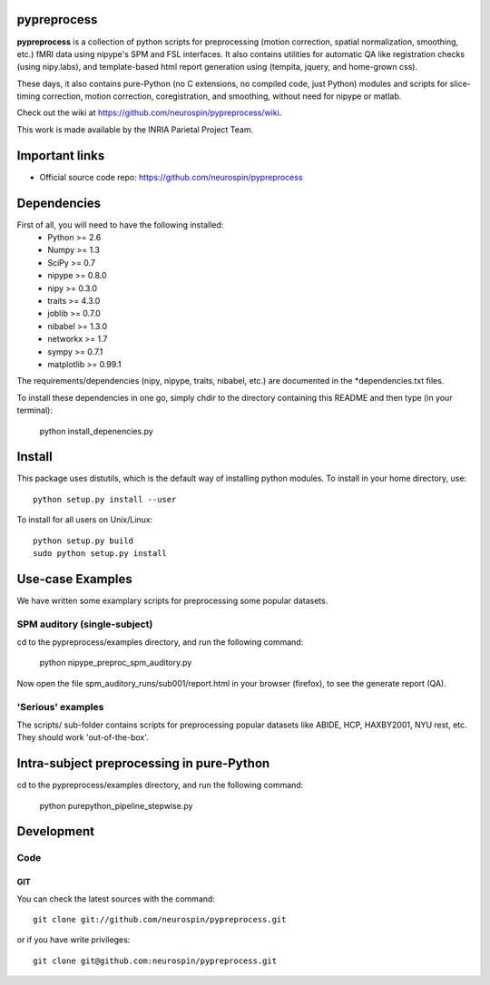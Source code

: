 .. -*- mode: rst -*-

pypreprocess
============

**pypreprocess** is a collection of python scripts for preprocessing (motion 
correction, spatial normalization, smoothing, etc.) fMRI data using 
nipype's SPM and FSL interfaces. It also contains utilities for automatic 
QA like registration checks (using nipy.labs), and template-based html report
generation using (tempita, jquery, and home-grown css).

These days, it also contains pure-Python (no C extensions, no compiled code, just Python)
modules and scripts for slice-timing correction, motion correction, coregistration,
and smoothing, without need for nipype or matlab.

Check out the wiki at https://github.com/neurospin/pypreprocess/wiki.

This work is made available by the INRIA Parietal Project Team.

Important links
===============

- Official source code repo: https://github.com/neurospin/pypreprocess

Dependencies
============

First of all, you will need to have the following installed:
        * Python >= 2.6
        * Numpy >= 1.3
        * SciPy >= 0.7
        * nipype >= 0.8.0
        * nipy >= 0.3.0
        * traits >= 4.3.0
        * joblib >= 0.7.0
        * nibabel >= 1.3.0
        * networkx >= 1.7
        * sympy >= 0.7.1
        * matplotlib >= 0.99.1
        

The requirements/dependencies (nipy, nipype, traits, nibabel, etc.) 
are documented in the *dependencies.txt files.

To install these dependencies in one go, simply chdir to the directory 
containing this README and then type (in your terminal):

        python install_depenencies.py
        
Install
=======

This package uses distutils, which is the default way of installing
python modules. To install in your home directory, use::

  python setup.py install --user

To install for all users on Unix/Linux::

  python setup.py build
  sudo python setup.py install

Use-case Examples
=================
We have written some examplary scripts for preprocessing some popular datasets.


SPM auditory (single-subject)
-----------------------------
cd to the pypreprocess/examples directory, and run the following command:

       python nipype_preproc_spm_auditory.py 

Now open the file spm_auditory_runs/sub001/report.html in your browser (firefox), to see
the generate report (QA).

'Serious' examples
------------------
The scripts/ sub-folder contains scripts for preprocessing popular datasets like ABIDE, HCP, HAXBY2001, NYU rest, etc.
They should work 'out-of-the-box'.

Intra-subject preprocessing in pure-Python
==========================================

cd to the pypreprocess/examples directory, and run the following command:

       python purepython_pipeline_stepwise.py

Development
===========

Code
----

GIT
~~~

You can check the latest sources with the command::

    git clone git://github.com/neurospin/pypreprocess.git

or if you have write privileges::

    git clone git@github.com:neurospin/pypreprocess.git


